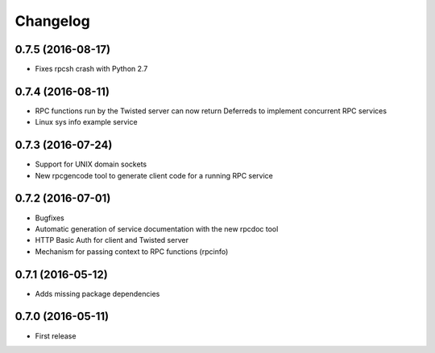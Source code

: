 *********
Changelog
*********

0.7.5 (2016-08-17)
==================

- Fixes rpcsh crash with Python 2.7

0.7.4 (2016-08-11)
==================

- RPC functions run by the Twisted server can now return Deferreds to implement concurrent RPC services
- Linux sys info example service

0.7.3 (2016-07-24)
==================

- Support for UNIX domain sockets
- New rpcgencode tool to generate client code for a running RPC service

0.7.2 (2016-07-01)
==================

- Bugfixes
- Automatic generation of service documentation with the new rpcdoc tool
- HTTP Basic Auth for client and Twisted server
- Mechanism for passing context to RPC functions (rpcinfo)

0.7.1 (2016-05-12)
==================

- Adds missing package dependencies

0.7.0 (2016-05-11)
==================

- First release
